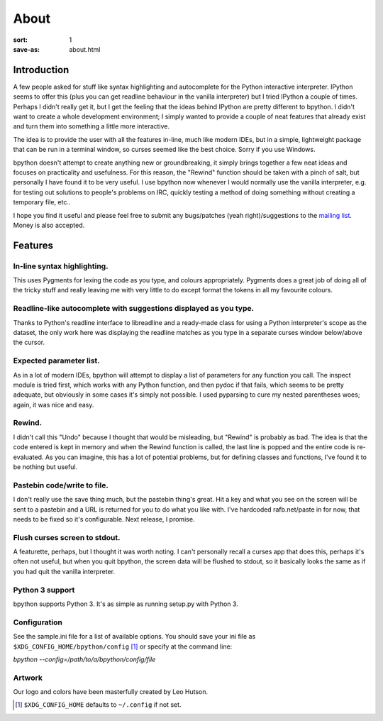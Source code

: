 About
#####

:sort: 1
:save-as: about.html

Introduction
============

A few people asked for stuff like syntax highlighting and autocomplete for the Python interactive interpreter. IPython seems to offer this (plus you can get readline behaviour in the vanilla interpreter) but I tried IPython a couple of times. Perhaps I didn't really get it, but I get the feeling that the ideas behind IPython are pretty different to bpython. I didn't want to create a whole development environment; I simply wanted to provide a couple of neat features that already exist and turn them into something a little more interactive.

The idea is to provide the user with all the features in-line, much like modern IDEs, but in a simple, lightweight package that can be run in a terminal window, so curses seemed like the best choice. Sorry if you use Windows.

bpython doesn't attempt to create anything new or groundbreaking, it simply brings together a few neat ideas and focuses on practicality and usefulness. For this reason, the "Rewind" function should be taken with a pinch of salt, but personally I have found it to be very useful. I use bpython now whenever I would normally use the vanilla interpreter, e.g. for testing out solutions to people's problems on IRC, quickly testing a method of doing something without creating a temporary file, etc..

I hope you find it useful and please feel free to submit any bugs/patches (yeah right)/suggestions to the `mailing list`_. Money is also accepted.

Features
========

In-line syntax highlighting.
----------------------------
This uses Pygments for lexing the code as you type, and colours appropriately. Pygments does a great job of doing all of the tricky stuff and really leaving me with very little to do except format the tokens in all my favourite colours.

Readline-like autocomplete with suggestions displayed as you type.
------------------------------------------------------------------
Thanks to Python's readline interface to libreadline and a ready-made class for using a Python interpreter's scope as the dataset, the only work here was displaying the readline matches as you type in a separate curses window below/above the cursor.

Expected parameter list.
------------------------
As in a lot of modern IDEs, bpython will attempt to display a list of parameters for any function you call. The inspect module is tried first, which works with any Python function, and then pydoc if that fails, which seems to be pretty adequate, but obviously in some cases it's simply not possible. I used pyparsing to cure my nested parentheses woes; again, it was nice and easy.

Rewind.
-------
I didn't call this "Undo" because I thought that would be misleading, but "Rewind" is probably as bad. The idea is that the code entered is kept in memory and when the Rewind function is called, the last line is popped and the entire code is re-evaluated. As you can imagine, this has a lot of potential problems, but for defining classes and functions, I've found it to be nothing but useful.

Pastebin code/write to file.
----------------------------
I don't really use the save thing much, but the pastebin thing's great. Hit a key and what you see on the screen will be sent to a pastebin and a URL is returned for you to do what you like with. I've hardcoded rafb.net/paste in for now, that needs to be fixed so it's configurable. Next release, I promise.

Flush curses screen to stdout.
------------------------------
A featurette, perhaps, but I thought it was worth noting. I can't personally recall a curses app that does this, perhaps it's often not useful, but when you quit bpython, the screen data will be flushed to stdout, so it basically looks the same as if you had quit the vanilla interpreter.

Python 3 support
----------------
bpython supports Python 3. It's as simple as running setup.py with Python 3.

Configuration
-------------
See the sample.ini file for a list of available options. You should save your ini file as ``$XDG_CONFIG_HOME/bpython/config`` [#f1]_ or specify at the command line:

`bpython --config=/path/to/a/bpython/config/file`

Artwork
-------
Our logo and colors have been masterfully created by Leo Hutson.

.. :: Footnotes

.. [#f1] ``$XDG_CONFIG_HOME`` defaults to ``~/.config`` if not set.

.. _mailing list: /community
